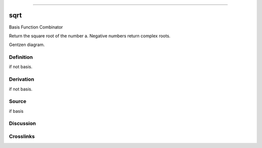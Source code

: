 --------------

sqrt
^^^^^^

Basis Function Combinator


Return the square root of the number a.
Negative numbers return complex roots.


Gentzen diagram.

Definition
~~~~~~~~~~

if not basis.

Derivation
~~~~~~~~~~

if not basis.

Source
~~~~~~~~~~

if basis

Discussion
~~~~~~~~~~

Crosslinks
~~~~~~~~~~

